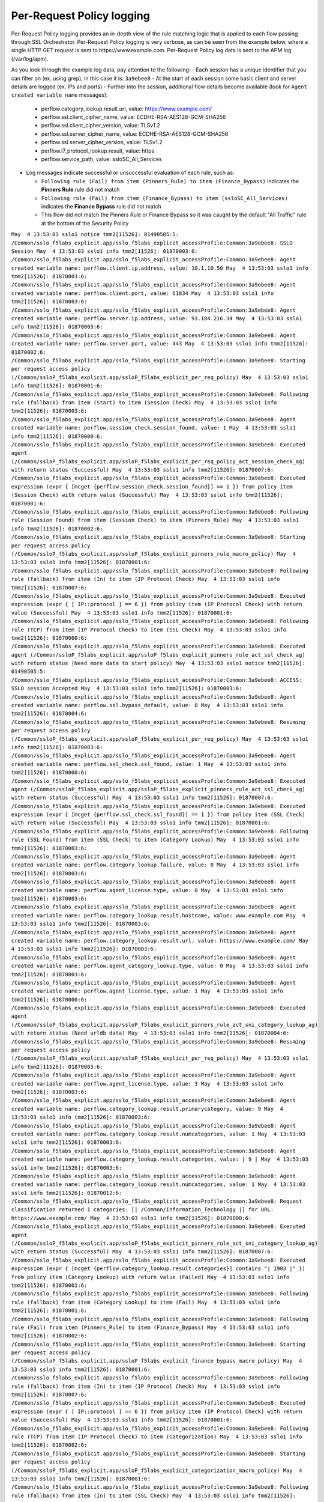 Per-Request Policy logging
~~~~~~~~~~~~~~~~~~~~~~~~~~~~~~~~~~~~~~~~~~~~~~

Per-Request Policy logging provides an in-depth view of the rule matching logic that is applied to each flow passing through SSL Orchestrator. Per-Request Policy logging is very verbose, as can be seen from the example below, where a single HTTP GET request is sent to \https://www.example.com. Per-Request Policy log data is sent to the APM log (/var/log/apm).

As you look through the example log data, pay attention to the following:
- Each session has a unique identifier that you can filter on (ex. using grep), in this case it is: ``3a9ebee8``
- At the start of each session some basic client and server details are logged (ex. IPs and ports)
- Further into the session, additional flow details become available (look for ``Agent created variable name`` messages):

  - perflow.category_lookup.result.url, value: https://www.example.com/
  - perflow.ssl.client_cipher_name, value: ECDHE-RSA-AES128-GCM-SHA256
  - perflow.ssl.client_cipher_version, value: TLSv1.2
  - perflow.ssl.server_cipher_name, value: ECDHE-RSA-AES128-GCM-SHA256
  - perflow.ssl.server_cipher_version, value: TLSv1.2
  - perflow.l7_protocol_lookup.result, value: https
  - perflow.service_path, value: ssloSC_All_Services

- Log messages indicate successful or unsuccessful evaluation of each rule, such as:

  - ``Following rule (Fail) from item (Pinners_Rule) to item (Finance_Bypass)`` indicates the **Pinners Rule** rule did not match
  - ``Following rule (Fail) from item (Finance_Bypass) to item (ssloSC_All_Services)`` indicates the **Finance Bypass** rule did not match
  - This flow did not match the Pinners Rule or Finance Bypass so it was caught by the default "All Traffic" rule at the bottom of the Security Policy

``May  4 13:53:03 sslo1 notice tmm2[11526]: 01490505:5: /Common/sslo_f5labs_explicit.app/sslo_f5labs_explicit_accessProfile:Common:3a9ebee8: SSLO Session
May  4 13:53:03 sslo1 info tmm2[11526]: 01870003:6: /Common/sslo_f5labs_explicit.app/sslo_f5labs_explicit_accessProfile:Common:3a9ebee8: Agent created variable name: perflow.client.ip.address, value: 10.1.10.50
May  4 13:53:03 sslo1 info tmm2[11526]: 01870003:6: /Common/sslo_f5labs_explicit.app/sslo_f5labs_explicit_accessProfile:Common:3a9ebee8: Agent created variable name: perflow.client.port, value: 61834
May  4 13:53:03 sslo1 info tmm2[11526]: 01870003:6: /Common/sslo_f5labs_explicit.app/sslo_f5labs_explicit_accessProfile:Common:3a9ebee8: Agent created variable name: perflow.server.ip.address, value: 93.184.216.34
May  4 13:53:03 sslo1 info tmm2[11526]: 01870003:6: /Common/sslo_f5labs_explicit.app/sslo_f5labs_explicit_accessProfile:Common:3a9ebee8: Agent created variable name: perflow.server.port, value: 443
May  4 13:53:03 sslo1 info tmm2[11526]: 01870002:6: /Common/sslo_f5labs_explicit.app/sslo_f5labs_explicit_accessProfile:Common:3a9ebee8: Starting per request access policy (/Common/ssloP_f5labs_explicit.app/ssloP_f5labs_explicit_per_req_policy)
May  4 13:53:03 sslo1 info tmm2[11526]: 01870001:6: /Common/sslo_f5labs_explicit.app/sslo_f5labs_explicit_accessProfile:Common:3a9ebee8: Following rule (fallback) from item (Start) to item (Session Check)
May  4 13:53:03 sslo1 info tmm2[11526]: 01870003:6: /Common/sslo_f5labs_explicit.app/sslo_f5labs_explicit_accessProfile:Common:3a9ebee8: Agent created variable name: perflow.session_check.session_found, value: 1
May  4 13:53:03 sslo1 info tmm2[11526]: 01870000:6: /Common/sslo_f5labs_explicit.app/sslo_f5labs_explicit_accessProfile:Common:3a9ebee8: Executed agent (/Common/ssloP_f5labs_explicit.app/ssloP_f5labs_explicit_per_req_policy_act_session_check_ag) with return status (Successful)
May  4 13:53:03 sslo1 info tmm2[11526]: 01870007:6: /Common/sslo_f5labs_explicit.app/sslo_f5labs_explicit_accessProfile:Common:3a9ebee8: Executed expression (expr { [mcget {perflow.session_check.session_found}] == 1 }) from policy item (Session Check) with return value (Successful)
May  4 13:53:03 sslo1 info tmm2[11526]: 01870001:6: /Common/sslo_f5labs_explicit.app/sslo_f5labs_explicit_accessProfile:Common:3a9ebee8: Following rule (Session Found) from item (Session Check) to item (Pinners_Rule)
May  4 13:53:03 sslo1 info tmm2[11526]: 01870002:6: /Common/sslo_f5labs_explicit.app/sslo_f5labs_explicit_accessProfile:Common:3a9ebee8: Starting per request access policy (/Common/ssloP_f5labs_explicit.app/ssloP_f5labs_explicit_pinners_rule_macro_policy)
May  4 13:53:03 sslo1 info tmm2[11526]: 01870001:6: /Common/sslo_f5labs_explicit.app/sslo_f5labs_explicit_accessProfile:Common:3a9ebee8: Following rule (fallback) from item (In) to item (IP Protocol Check)
May  4 13:53:03 sslo1 info tmm2[11526]: 01870007:6: /Common/sslo_f5labs_explicit.app/sslo_f5labs_explicit_accessProfile:Common:3a9ebee8: Executed expression (expr { [ IP::protocol ] == 6 }) from policy item (IP Protocol Check) with return value (Successful)
May  4 13:53:03 sslo1 info tmm2[11526]: 01870001:6: /Common/sslo_f5labs_explicit.app/sslo_f5labs_explicit_accessProfile:Common:3a9ebee8: Following rule (TCP) from item (IP Protocol Check) to item (SSL Check)
May  4 13:53:03 sslo1 info tmm2[11526]: 01870000:6: /Common/sslo_f5labs_explicit.app/sslo_f5labs_explicit_accessProfile:Common:3a9ebee8: Executed agent (/Common/ssloP_f5labs_explicit.app/ssloP_f5labs_explicit_pinners_rule_act_ssl_check_ag) with return status (Need more data to start policy)
May  4 13:53:03 sslo1 notice tmm2[11526]: 01490505:5: /Common/sslo_f5labs_explicit.app/sslo_f5labs_explicit_accessProfile:Common:3a9ebee8: ACCESS: SSLO session Accepted
May  4 13:53:03 sslo1 info tmm2[11526]: 01870003:6: /Common/sslo_f5labs_explicit.app/sslo_f5labs_explicit_accessProfile:Common:3a9ebee8: Agent created variable name: perflow.ssl.bypass_default, value: 0
May  4 13:53:03 sslo1 info tmm2[11526]: 01870004:6: /Common/sslo_f5labs_explicit.app/sslo_f5labs_explicit_accessProfile:Common:3a9ebee8: Resuming per request access policy (/Common/ssloP_f5labs_explicit.app/ssloP_f5labs_explicit_per_req_policy)
May  4 13:53:03 sslo1 info tmm2[11526]: 01870003:6: /Common/sslo_f5labs_explicit.app/sslo_f5labs_explicit_accessProfile:Common:3a9ebee8: Agent created variable name: perflow.ssl_check.ssl_found, value: 1
May  4 13:53:03 sslo1 info tmm2[11526]: 01870000:6: /Common/sslo_f5labs_explicit.app/sslo_f5labs_explicit_accessProfile:Common:3a9ebee8: Executed agent (/Common/ssloP_f5labs_explicit.app/ssloP_f5labs_explicit_pinners_rule_act_ssl_check_ag) with return status (Successful)
May  4 13:53:03 sslo1 info tmm2[11526]: 01870007:6: /Common/sslo_f5labs_explicit.app/sslo_f5labs_explicit_accessProfile:Common:3a9ebee8: Executed expression (expr { [mcget {perflow.ssl_check.ssl_found}] == 1 }) from policy item (SSL Check) with return value (Successful)
May  4 13:53:03 sslo1 info tmm2[11526]: 01870001:6: /Common/sslo_f5labs_explicit.app/sslo_f5labs_explicit_accessProfile:Common:3a9ebee8: Following rule (SSL Found) from item (SSL Check) to item (Category Lookup)
May  4 13:53:03 sslo1 info tmm2[11526]: 01870003:6: /Common/sslo_f5labs_explicit.app/sslo_f5labs_explicit_accessProfile:Common:3a9ebee8: Agent created variable name: perflow.category_lookup.failure, value: 0
May  4 13:53:03 sslo1 info tmm2[11526]: 01870003:6: /Common/sslo_f5labs_explicit.app/sslo_f5labs_explicit_accessProfile:Common:3a9ebee8: Agent created variable name: perflow.agent_license.type, value: 0
May  4 13:53:03 sslo1 info tmm2[11526]: 01870003:6: /Common/sslo_f5labs_explicit.app/sslo_f5labs_explicit_accessProfile:Common:3a9ebee8: Agent created variable name: perflow.category_lookup.result.hostname, value: www.example.com
May  4 13:53:03 sslo1 info tmm2[11526]: 01870003:6: /Common/sslo_f5labs_explicit.app/sslo_f5labs_explicit_accessProfile:Common:3a9ebee8: Agent created variable name: perflow.category_lookup.result.url, value: https://www.example.com/
May  4 13:53:03 sslo1 info tmm2[11526]: 01870003:6: /Common/sslo_f5labs_explicit.app/sslo_f5labs_explicit_accessProfile:Common:3a9ebee8: Agent created variable name: perflow.agent_category_lookup.type, value: 0
May  4 13:53:03 sslo1 info tmm2[11526]: 01870003:6: /Common/sslo_f5labs_explicit.app/sslo_f5labs_explicit_accessProfile:Common:3a9ebee8: Agent created variable name: perflow.agent_license.type, value: 1
May  4 13:53:03 sslo1 info tmm2[11526]: 01870000:6: /Common/sslo_f5labs_explicit.app/sslo_f5labs_explicit_accessProfile:Common:3a9ebee8: Executed agent (/Common/ssloP_f5labs_explicit.app/ssloP_f5labs_explicit_pinners_rule_act_sni_category_lookup_ag) with return status (Need urldb data)
May  4 13:53:03 sslo1 info tmm2[11526]: 01870004:6: /Common/sslo_f5labs_explicit.app/sslo_f5labs_explicit_accessProfile:Common:3a9ebee8: Resuming per request access policy (/Common/ssloP_f5labs_explicit.app/ssloP_f5labs_explicit_per_req_policy)
May  4 13:53:03 sslo1 info tmm2[11526]: 01870003:6: /Common/sslo_f5labs_explicit.app/sslo_f5labs_explicit_accessProfile:Common:3a9ebee8: Agent created variable name: perflow.agent_license.type, value: 3
May  4 13:53:03 sslo1 info tmm2[11526]: 01870003:6: /Common/sslo_f5labs_explicit.app/sslo_f5labs_explicit_accessProfile:Common:3a9ebee8: Agent created variable name: perflow.category_lookup.result.primarycategory, value: 9
May  4 13:53:03 sslo1 info tmm2[11526]: 01870003:6: /Common/sslo_f5labs_explicit.app/sslo_f5labs_explicit_accessProfile:Common:3a9ebee8: Agent created variable name: perflow.category_lookup.result.numcategories, value: 1
May  4 13:53:03 sslo1 info tmm2[11526]: 01870003:6: /Common/sslo_f5labs_explicit.app/sslo_f5labs_explicit_accessProfile:Common:3a9ebee8: Agent created variable name: perflow.category_lookup.result.categories, value: | 9 |
May  4 13:53:03 sslo1 info tmm2[11526]: 01870003:6: /Common/sslo_f5labs_explicit.app/sslo_f5labs_explicit_accessProfile:Common:3a9ebee8: Agent created variable name: perflow.category_lookup.result.numcategories, value: 1
May  4 13:53:03 sslo1 info tmm2[11526]: 01870012:6: /Common/sslo_f5labs_explicit.app/sslo_f5labs_explicit_accessProfile:Common:3a9ebee8: Request classification returned 1 categories: [| /Common/Information_Technology |] for URL: https://www.example.com/
May  4 13:53:03 sslo1 info tmm2[11526]: 01870000:6: /Common/sslo_f5labs_explicit.app/sslo_f5labs_explicit_accessProfile:Common:3a9ebee8: Executed agent (/Common/ssloP_f5labs_explicit.app/ssloP_f5labs_explicit_pinners_rule_act_sni_category_lookup_ag) with return status (Successful)
May  4 13:53:03 sslo1 info tmm2[11526]: 01870007:6: /Common/sslo_f5labs_explicit.app/sslo_f5labs_explicit_accessProfile:Common:3a9ebee8: Executed expression (expr { [mcget {perflow.category_lookup.result.categories}] contains "| 1903 |" }) from policy item (Category Lookup) with return value (Failed)
May  4 13:53:03 sslo1 info tmm2[11526]: 01870001:6: /Common/sslo_f5labs_explicit.app/sslo_f5labs_explicit_accessProfile:Common:3a9ebee8: Following rule (fallback) from item (Category Lookup) to item (Fail)
May  4 13:53:03 sslo1 info tmm2[11526]: 01870001:6: /Common/sslo_f5labs_explicit.app/sslo_f5labs_explicit_accessProfile:Common:3a9ebee8: Following rule (Fail) from item (Pinners_Rule) to item (Finance_Bypass)
May  4 13:53:03 sslo1 info tmm2[11526]: 01870002:6: /Common/sslo_f5labs_explicit.app/sslo_f5labs_explicit_accessProfile:Common:3a9ebee8: Starting per request access policy (/Common/ssloP_f5labs_explicit.app/ssloP_f5labs_explicit_finance_bypass_macro_policy)
May  4 13:53:03 sslo1 info tmm2[11526]: 01870001:6: /Common/sslo_f5labs_explicit.app/sslo_f5labs_explicit_accessProfile:Common:3a9ebee8: Following rule (fallback) from item (In) to item (IP Protocol Check)
May  4 13:53:03 sslo1 info tmm2[11526]: 01870007:6: /Common/sslo_f5labs_explicit.app/sslo_f5labs_explicit_accessProfile:Common:3a9ebee8: Executed expression (expr { [ IP::protocol ] == 6 }) from policy item (IP Protocol Check) with return value (Successful)
May  4 13:53:03 sslo1 info tmm2[11526]: 01870001:6: /Common/sslo_f5labs_explicit.app/sslo_f5labs_explicit_accessProfile:Common:3a9ebee8: Following rule (TCP) from item (IP Protocol Check) to item (Categorization)
May  4 13:53:03 sslo1 info tmm2[11526]: 01870002:6: /Common/sslo_f5labs_explicit.app/sslo_f5labs_explicit_accessProfile:Common:3a9ebee8: Starting per request access policy (/Common/ssloP_f5labs_explicit.app/ssloP_f5labs_explicit_categorization_macro_policy)
May  4 13:53:03 sslo1 info tmm2[11526]: 01870001:6: /Common/sslo_f5labs_explicit.app/sslo_f5labs_explicit_accessProfile:Common:3a9ebee8: Following rule (fallback) from item (In) to item (SSL Check)
May  4 13:53:03 sslo1 info tmm2[11526]: 01870000:6: /Common/sslo_f5labs_explicit.app/sslo_f5labs_explicit_accessProfile:Common:3a9ebee8: Executed agent (/Common/ssloP_f5labs_explicit.app/ssloP_f5labs_explicit_categorization_act_ssl_check_ag) with return status (Successful)
May  4 13:53:03 sslo1 info tmm2[11526]: 01870007:6: /Common/sslo_f5labs_explicit.app/sslo_f5labs_explicit_accessProfile:Common:3a9ebee8: Executed expression (expr { [mcget {perflow.ssl_check.ssl_found}] == 1 }) from policy item (SSL Check) with return value (Successful)
May  4 13:53:03 sslo1 info tmm2[11526]: 01870001:6: /Common/sslo_f5labs_explicit.app/sslo_f5labs_explicit_accessProfile:Common:3a9ebee8: Following rule (SSL Found) from item (SSL Check) to item (Category Lookup (SSL))
May  4 13:53:03 sslo1 info tmm2[11526]: 01870003:6: /Common/sslo_f5labs_explicit.app/sslo_f5labs_explicit_accessProfile:Common:3a9ebee8: Agent created variable name: perflow.category_lookup.result.numcustomcategories, value: 0
May  4 13:53:03 sslo1 info tmm2[11526]: 01870003:6: /Common/sslo_f5labs_explicit.app/sslo_f5labs_explicit_accessProfile:Common:3a9ebee8: Agent created variable name: perflow.category_lookup.result.primarycategory, value: 9
May  4 13:53:03 sslo1 info tmm2[11526]: 01870003:6: /Common/sslo_f5labs_explicit.app/sslo_f5labs_explicit_accessProfile:Common:3a9ebee8: Agent created variable name: perflow.category_lookup.result.numcategories, value: 1
May  4 13:53:03 sslo1 info tmm2[11526]: 01870003:6: /Common/sslo_f5labs_explicit.app/sslo_f5labs_explicit_accessProfile:Common:3a9ebee8: Agent created variable name: perflow.category_lookup.result.categories, value: | 9 |
May  4 13:53:03 sslo1 info tmm2[11526]: 01870003:6: /Common/sslo_f5labs_explicit.app/sslo_f5labs_explicit_accessProfile:Common:3a9ebee8: Agent created variable name: perflow.agent_license.type, value: 3
May  4 13:53:03 sslo1 info tmm2[11526]: 01870000:6: /Common/sslo_f5labs_explicit.app/sslo_f5labs_explicit_accessProfile:Common:3a9ebee8: Executed agent (/Common/ssloP_f5labs_explicit.app/ssloP_f5labs_explicit_categorization_act_category_lookup_ag) with return status (Successful)
May  4 13:53:03 sslo1 info tmm2[11526]: 01870001:6: /Common/sslo_f5labs_explicit.app/sslo_f5labs_explicit_accessProfile:Common:3a9ebee8: Following rule (fallback) from item (Category Lookup (SSL)) to item (Out)
May  4 13:53:03 sslo1 info tmm2[11526]: 01870001:6: /Common/sslo_f5labs_explicit.app/sslo_f5labs_explicit_accessProfile:Common:3a9ebee8: Following rule (Out) from item (Categorization) to item (Category Branching)
May  4 13:53:03 sslo1 info tmm2[11526]: 01870007:6: /Common/sslo_f5labs_explicit.app/sslo_f5labs_explicit_accessProfile:Common:3a9ebee8: Executed expression (expr { [mcget {perflow.category_lookup.result.categories}] contains "| 68 |" }) from policy item (Category Branching) with return value (Failed)
May  4 13:53:03 sslo1 info tmm2[11526]: 01870001:6: /Common/sslo_f5labs_explicit.app/sslo_f5labs_explicit_accessProfile:Common:3a9ebee8: Following rule (fallback) from item (Category Branching) to item (Fail)
May  4 13:53:03 sslo1 info tmm2[11526]: 01870001:6: /Common/sslo_f5labs_explicit.app/sslo_f5labs_explicit_accessProfile:Common:3a9ebee8: Following rule (Fail) from item (Finance_Bypass) to item (ssloSC_All_Services)
May  4 13:53:03 sslo1 info tmm2[11526]: 01870002:6: /Common/sslo_f5labs_explicit.app/sslo_f5labs_explicit_accessProfile:Common:3a9ebee8: Starting per request access policy (/Common/ssloP_f5labs_explicit.app/ssloP_f5labs_explicit_sslosc_all_services_macro_policy)
May  4 13:53:03 sslo1 info tmm2[11526]: 01870001:6: /Common/sslo_f5labs_explicit.app/sslo_f5labs_explicit_accessProfile:Common:3a9ebee8: Following rule (fallback) from item (In) to item (ssloS_CiscoFP)
May  4 13:53:03 sslo1 info tmm2[11526]: 01870002:6: /Common/sslo_f5labs_explicit.app/sslo_f5labs_explicit_accessProfile:Common:3a9ebee8: Starting per request access policy (/Common/ssloP_f5labs_explicit.app/ssloP_f5labs_explicit_sslos_ciscofp_macro_policy)
May  4 13:53:03 sslo1 info tmm2[11526]: 01870001:6: /Common/sslo_f5labs_explicit.app/sslo_f5labs_explicit_accessProfile:Common:3a9ebee8: Following rule (fallback) from item (In) to item (IP Version Check)
May  4 13:53:03 sslo1 info tmm2[11526]: 01870007:6: /Common/sslo_f5labs_explicit.app/sslo_f5labs_explicit_accessProfile:Common:3a9ebee8: Executed expression (expr { [ IP::version ] == 4 }) from policy item (IP Version Check) with return value (Successful)
May  4 13:53:03 sslo1 info tmm2[11526]: 01870001:6: /Common/sslo_f5labs_explicit.app/sslo_f5labs_explicit_accessProfile:Common:3a9ebee8: Following rule (IPv4) from item (IP Version Check) to item (IP Protocol Check)
May  4 13:53:03 sslo1 info tmm2[11526]: 01870007:6: /Common/sslo_f5labs_explicit.app/sslo_f5labs_explicit_accessProfile:Common:3a9ebee8: Executed expression (expr { [expr { [ IP::protocol ] == 6 }]?0:[expr { [ IP::protocol ] == 17 }]?1:2 }) from policy item (IP Protocol Check) with return value (Successful)
May  4 13:53:03 sslo1 info tmm2[11526]: 01870001:6: /Common/sslo_f5labs_explicit.app/sslo_f5labs_explicit_accessProfile:Common:3a9ebee8: Following rule (TCP) from item (IP Protocol Check) to item (Service Connect (ssloS_CiscoFP))
May  4 13:53:03 sslo1 info tmm2[11526]: 01870003:6: /Common/sslo_f5labs_explicit.app/sslo_f5labs_explicit_accessProfile:Common:3a9ebee8: Agent created variable name: perflow.service_path, value: Service Connect (ssloS_CiscoFP)
May  4 13:53:03 sslo1 info tmm2[11526]: 01870000:6: /Common/sslo_f5labs_explicit.app/sslo_f5labs_explicit_accessProfile:Common:3a9ebee8: Executed agent (/Common/ssloP_f5labs_explicit.app/ssloP_f5labs_explicit_sslos_ciscofp_act_svc_connect_4_t_ag) with return status (Successful)
May  4 13:53:03 sslo1 info tmm2[11526]: 01870001:6: /Common/sslo_f5labs_explicit.app/sslo_f5labs_explicit_accessProfile:Common:3a9ebee8: Following rule (fallback) from item (Service Connect (ssloS_CiscoFP)) to item (Out)
May  4 13:53:03 sslo1 info tmm2[11526]: 01870001:6: /Common/sslo_f5labs_explicit.app/sslo_f5labs_explicit_accessProfile:Common:3a9ebee8: Following rule (Out) from item (ssloS_CiscoFP) to item (ssloS_SquidProxy)
May  4 13:53:03 sslo1 info tmm2[11526]: 01870002:6: /Common/sslo_f5labs_explicit.app/sslo_f5labs_explicit_accessProfile:Common:3a9ebee8: Starting per request access policy (/Common/ssloP_f5labs_explicit.app/ssloP_f5labs_explicit_sslos_squidproxy_macro_policy)
May  4 13:53:03 sslo1 info tmm2[11526]: 01870001:6: /Common/sslo_f5labs_explicit.app/sslo_f5labs_explicit_accessProfile:Common:3a9ebee8: Following rule (fallback) from item (In) to item (IP Version Check)
May  4 13:53:03 sslo1 info tmm2[11526]: 01870007:6: /Common/sslo_f5labs_explicit.app/sslo_f5labs_explicit_accessProfile:Common:3a9ebee8: Executed expression (expr { [ IP::version ] == 4 }) from policy item (IP Version Check) with return value (Successful)
May  4 13:53:03 sslo1 info tmm2[11526]: 01870001:6: /Common/sslo_f5labs_explicit.app/sslo_f5labs_explicit_accessProfile:Common:3a9ebee8: Following rule (IPv4) from item (IP Version Check) to item (L7 Protocol Lookup)
May  4 13:53:03 sslo1 info tmm2[11526]: 01870000:6: /Common/sslo_f5labs_explicit.app/sslo_f5labs_explicit_accessProfile:Common:3a9ebee8: Executed agent (/Common/ssloP_f5labs_explicit.app/ssloP_f5labs_explicit_sslos_squidproxy_act_protocol_lookup_4_ag) with return status (Need more data to start policy)
May  4 13:53:03 sslo1 info tmm2[11526]: 01870004:6: /Common/sslo_f5labs_explicit.app/sslo_f5labs_explicit_accessProfile:Common:3a9ebee8: Resuming per request access policy (/Common/ssloP_f5labs_explicit.app/ssloP_f5labs_explicit_per_req_policy)
May  4 13:53:03 sslo1 info tmm2[11526]: 01870000:6: /Common/sslo_f5labs_explicit.app/sslo_f5labs_explicit_accessProfile:Common:3a9ebee8: Executed agent (/Common/ssloP_f5labs_explicit.app/ssloP_f5labs_explicit_sslos_squidproxy_act_protocol_lookup_4_ag) with return status (Need more data to start policy)
May  4 13:53:03 sslo1 info tmm2[11526]: 01870003:6: /Common/sslo_f5labs_explicit.app/sslo_f5labs_explicit_accessProfile:Common:3a9ebee8: Agent created variable name: perflow.ssl.client_cipher_name, value: ECDHE-RSA-AES128-GCM-SHA256
May  4 13:53:03 sslo1 info tmm2[11526]: 01870003:6: /Common/sslo_f5labs_explicit.app/sslo_f5labs_explicit_accessProfile:Common:3a9ebee8: Agent created variable name: perflow.ssl.client_cipher_version, value: TLSv1.2
May  4 13:53:03 sslo1 info tmm2[11526]: 01870003:6: /Common/sslo_f5labs_explicit.app/sslo_f5labs_explicit_accessProfile:Common:3a9ebee8: Agent created variable name: perflow.ssl.server_cipher_name, value: ECDHE-RSA-AES128-GCM-SHA256
May  4 13:53:03 sslo1 info tmm2[11526]: 01870003:6: /Common/sslo_f5labs_explicit.app/sslo_f5labs_explicit_accessProfile:Common:3a9ebee8: Agent created variable name: perflow.ssl.server_cipher_version, value: TLSv1.2
May  4 13:53:03 sslo1 info tmm2[11526]: 01870004:6: /Common/sslo_f5labs_explicit.app/sslo_f5labs_explicit_accessProfile:Common:3a9ebee8: Resuming per request access policy (/Common/ssloP_f5labs_explicit.app/ssloP_f5labs_explicit_per_req_policy)
May  4 13:53:03 sslo1 info tmm2[11526]: 01870003:6: /Common/sslo_f5labs_explicit.app/sslo_f5labs_explicit_accessProfile:Common:3a9ebee8: Agent created variable name: perflow.l7_protocol_lookup.result, value: https
May  4 13:53:03 sslo1 info tmm2[11526]: 01870000:6: /Common/sslo_f5labs_explicit.app/sslo_f5labs_explicit_accessProfile:Common:3a9ebee8: Executed agent (/Common/ssloP_f5labs_explicit.app/ssloP_f5labs_explicit_sslos_squidproxy_act_protocol_lookup_4_ag) with return status (Successful)
May  4 13:53:03 sslo1 info tmm2[11526]: 01870007:6: /Common/sslo_f5labs_explicit.app/sslo_f5labs_explicit_accessProfile:Common:3a9ebee8: Executed expression (expr { [mcget {perflow.l7_protocol_lookup.result}] == "https" || [mcget {perflow.l7_protocol_lookup.result}] == "http" || [mcget {perflow.l7_protocol_lookup.result}] == "http-connect" }) from policy item (L7 Protocol Lookup) with return value (Successful)
May  4 13:53:03 sslo1 info tmm2[11526]: 01870001:6: /Common/sslo_f5labs_explicit.app/sslo_f5labs_explicit_accessProfile:Common:3a9ebee8: Following rule (HTTP(S) and HTTP Connect) from item (L7 Protocol Lookup) to item (Service Connect (ssloS_SquidProxy))
May  4 13:53:03 sslo1 info tmm2[11526]: 01870003:6: /Common/sslo_f5labs_explicit.app/sslo_f5labs_explicit_accessProfile:Common:3a9ebee8: Agent created variable name: perflow.service_path, value: Service Connect (ssloS_CiscoFP) | Service Connect (ssloS_SquidProxy)
May  4 13:53:03 sslo1 info tmm2[11526]: 01870000:6: /Common/sslo_f5labs_explicit.app/sslo_f5labs_explicit_accessProfile:Common:3a9ebee8: Executed agent (/Common/ssloP_f5labs_explicit.app/ssloP_f5labs_explicit_sslos_squidproxy_act_svc_connect_4_t_ag) with return status (Successful)
May  4 13:53:03 sslo1 info tmm2[11526]: 01870001:6: /Common/sslo_f5labs_explicit.app/sslo_f5labs_explicit_accessProfile:Common:3a9ebee8: Following rule (fallback) from item (Service Connect (ssloS_SquidProxy)) to item (Out)
May  4 13:53:03 sslo1 info tmm2[11526]: 01870001:6: /Common/sslo_f5labs_explicit.app/sslo_f5labs_explicit_accessProfile:Common:3a9ebee8: Following rule (Out) from item (ssloS_SquidProxy) to item (Variable Assign)
May  4 13:53:03 sslo1 info tmm2[11526]: 01870003:6: /Common/sslo_f5labs_explicit.app/sslo_f5labs_explicit_accessProfile:Common:3a9ebee8: Agent created variable name: perflow.service_path, value: ssloSC_All_Services
May  4 13:53:03 sslo1 info tmm2[11526]: 01870000:6: /Common/sslo_f5labs_explicit.app/sslo_f5labs_explicit_accessProfile:Common:3a9ebee8: Executed agent (/Common/ssloP_f5labs_explicit.app/ssloP_f5labs_explicit_sslosc_all_services_act_variable_assign_ag) with return status (Successful)
May  4 13:53:03 sslo1 info tmm2[11526]: 01870001:6: /Common/sslo_f5labs_explicit.app/sslo_f5labs_explicit_accessProfile:Common:3a9ebee8: Following rule (fallback) from item (Variable Assign) to item (Out)
May  4 13:53:03 sslo1 info tmm2[11526]: 01870001:6: /Common/sslo_f5labs_explicit.app/sslo_f5labs_explicit_accessProfile:Common:3a9ebee8: Following rule (Out) from item (ssloSC_All_Services) to item (Allow)
May  4 13:53:03 sslo1 info tmm2[11526]: 01870003:6: /Common/sslo_f5labs_explicit.app/sslo_f5labs_explicit_accessProfile:Common:3a9ebee8: Agent created variable name: perflow.agent_ending.result, value: 1
May  4 13:53:03 sslo1 info tmm2[11526]: 01870000:6: /Common/sslo_f5labs_explicit.app/sslo_f5labs_explicit_accessProfile:Common:3a9ebee8: Executed agent (/Common/ssloP_f5labs_explicit.app/ssloP_f5labs_explicit_per_req_policy_end_allow_ag) with return status (Successful)
May  4 13:53:03 sslo1 info tmm2[11526]: 01870009:6: /Common/sslo_f5labs_explicit.app/sslo_f5labs_explicit_accessProfile:Common:3a9ebee8: Execution of per request access policy (/Common/ssloP_f5labs_explicit.app/ssloP_f5labs_explicit_per_req_policy) done with ending type (Allow)``